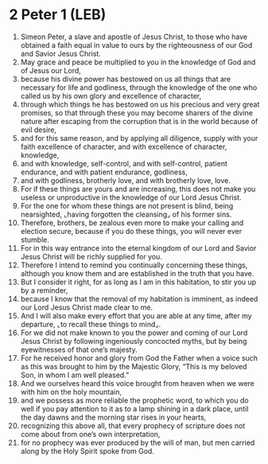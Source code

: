* 2 Peter 1 (LEB)
:PROPERTIES:
:ID: LEB/61-2PE01
:END:

1. Simeon Peter, a slave and apostle of Jesus Christ, to those who have obtained a faith equal in value to ours by the righteousness of our God and Savior Jesus Christ.
2. May grace and peace be multiplied to you in the knowledge of God and of Jesus our Lord,
3. because his divine power has bestowed on us all things that are necessary for life and godliness, through the knowledge of the one who called us by his own glory and excellence of character,
4. through which things he has bestowed on us his precious and very great promises, so that through these you may become sharers of the divine nature after escaping from the corruption that is in the world because of evil desire,
5. and for this same reason, and by applying all diligence, supply with your faith excellence of character, and with excellence of character, knowledge,
6. and with knowledge, self-control, and with self-control, patient endurance, and with patient endurance, godliness,
7. and with godliness, brotherly love, and with brotherly love, love.
8. For if these things are yours and are increasing, this does not make you useless or unproductive in the knowledge of our Lord Jesus Christ.
9. For the one for whom these things are not present is blind, being nearsighted, ⌞having forgotten the cleansing⌟ of his former sins.
10. Therefore, brothers, be zealous even more to make your calling and election secure, because if you do these things, you will never ever stumble.
11. For in this way entrance into the eternal kingdom of our Lord and Savior Jesus Christ will be richly supplied for you.
12. Therefore I intend to remind you continually concerning these things, although you know them and are established in the truth that you have.
13. But I consider it right, for as long as I am in this habitation, to stir you up by a reminder,
14. because I know that the removal of my habitation is imminent, as indeed our Lord Jesus Christ made clear to me.
15. And I will also make every effort that you are able at any time, after my departure, ⌞to recall these things to mind⌟.
16. For we did not make known to you the power and coming of our Lord Jesus Christ by following ingeniously concocted myths, but by being eyewitnesses of that one’s majesty.
17. For he received honor and glory from God the Father when a voice such as this was brought to him by the Majestic Glory, “This is my beloved Son, in whom I am well pleased.”
18. And we ourselves heard this voice brought from heaven when we were with him on the holy mountain,
19. and we possess as more reliable the prophetic word, to which you do well if you pay attention to it as to a lamp shining in a dark place, until the day dawns and the morning star rises in your hearts,
20. recognizing this above all, that every prophecy of scripture does not come about from one’s own interpretation,
21. for no prophecy was ever produced by the will of man, but men carried along by the Holy Spirit spoke from God.
